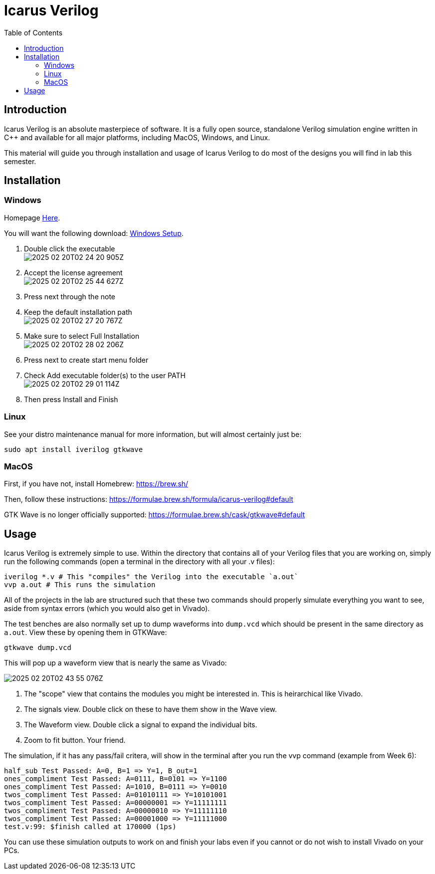 = Icarus Verilog
:source-highlighter: highlight.js
:highlightjs-languages: verilog,bash
:icons: font
:toc:

== Introduction

Icarus Verilog is an absolute masterpiece of software. It is a fully open
source, standalone Verilog simulation engine written in C++ and available for
all major platforms, including MacOS, Windows, and Linux.

This material will guide you through installation and usage of Icarus Verilog to
do most of the designs you will find in lab this semester.

== Installation

=== Windows

Homepage https://bleyer.org/icarus/[Here].

You will want the following download:
https://bleyer.org/icarus/iverilog-v12-20220611-x64_setup.exe[Windows Setup].

. Double click the executable +
image:img/2025-02-20T02-24-20-905Z.png[]
. Accept the license agreement +
image:img/2025-02-20T02-25-44-627Z.png[] 
. Press next through the note
. Keep the default installation path +
image:img/2025-02-20T02-27-20-767Z.png[]
. Make sure to select Full Installation +
image:img/2025-02-20T02-28-02-206Z.png[]
. Press next to create start menu folder
. Check Add executable folder(s) to the user PATH +
image:img/2025-02-20T02-29-01-114Z.png[]
. Then press Install and Finish

=== Linux

See your distro maintenance manual for more information, but will almost
certainly just be:

[source,bash]
----
sudo apt install iverilog gtkwave
----

=== MacOS

First, if you have not, install Homebrew: https://brew.sh/

Then, follow these instructions:
https://formulae.brew.sh/formula/icarus-verilog#default

GTK Wave is no longer officially supported:
https://formulae.brew.sh/cask/gtkwave#default

== Usage

Icarus Verilog is extremely simple to use. Within the directory that contains
all of your Verilog files that you are working on, simply run the following
commands (open a terminal in the directory with all your .v files):

[source,bash]
----
iverilog *.v # This "compiles" the Verilog into the executable `a.out`
vvp a.out # This runs the simulation
----

All of the projects in the lab are structured such that these two commands
should properly simulate everything you want to see, aside from syntax errors
(which you would also get in Vivado).

The test benches are also normally set up to dump waveforms into `dump.vcd`
which should be present in the same directory as `a.out`. View these by opening
them in GTKWave:

[source,bash]
----
gtkwave dump.vcd
----

This will pop up a waveform view that is nearly the same as Vivado:

image:img/2025-02-20T02-43-55-076Z.png[]

. The "scope" view that contains the modules you might be interested in. This is
heirarchical like Vivado.
. The signals view. Double click on these to have them show in the Wave view.
. The Waveform view. Double click a signal to expand the individual bits.
. Zoom to fit button. Your friend.

The simulation, if it has any pass/fail critera, will show in the terminal after
you run the vvp command (example from Week 6):

----
half_sub Test Passed: A=0, B=1 => Y=1, B_out=1
ones_compliment Test Passed: A=0111, B=0101 => Y=1100
ones_compliment Test Passed: A=1010, B=0111 => Y=0010
twos_compliment Test Passed: A=01010111 => Y=10101001
twos_compliment Test Passed: A=00000001 => Y=11111111
twos_compliment Test Passed: A=00000010 => Y=11111110
twos_compliment Test Passed: A=00001000 => Y=11111000
test.v:99: $finish called at 170000 (1ps)
----

You can use these simulation outputs to work on and finish your labs even if you
cannot or do not wish to install Vivado on your PCs.